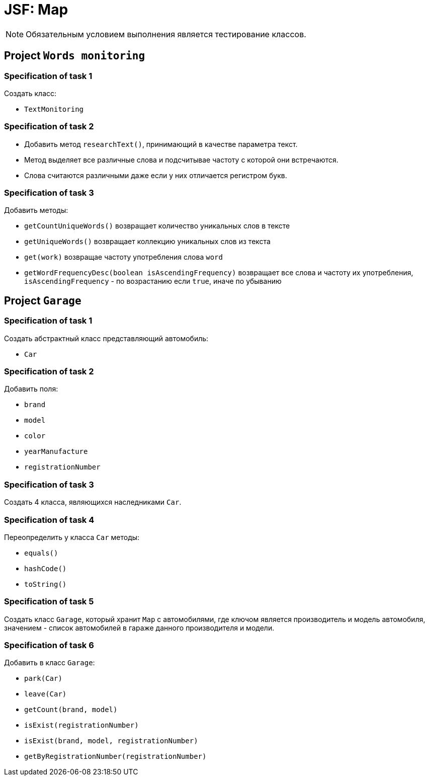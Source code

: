 = JSF: Map

NOTE: Обязательным условием выполнения является тестирование классов.

== Project `Words monitoring`

=== Specification of task 1

Создать класс:

* `TextMonitoring`

=== Specification of task 2

* Добавить метод `researchText()`, принимающий в качестве параметра текст.
* Метод выделяет все различные слова и подсчитывае частоту с которой они встречаются.
* Слова считаются различными даже если у них отличается регистром букв.

=== Specification of task 3

Добавить методы:

- `getCountUniqueWords()` возвращает количество уникальных слов в тексте
- `getUniqueWords()` возвращает коллекцию уникальных слов из текста
- `get(work)` возвращае частоту употребления слова `word`
- `getWordFrequencyDesc(boolean isAscendingFrequency)` возвращает все слова и частоту их употребления, `isAscendingFrequency` - по возрастанию если `true`, иначе по убыванию

== Project `Garage`

=== Specification of task 1

Создать абстрактный класс представляющий автомобиль:

- `Car`

=== Specification of task 2

Добавить поля:

* `brand`
* `model`
* `color`
* `yearManufacture`
* `registrationNumber`

=== Specification of task 3

Создать 4 класса, являющихся наследниками `Car`.

=== Specification of task 4

Переопределить у класса `Car` методы:

* `equals()`
* `hashCode()`
* `toString()`

=== Specification of task 5

Создать класс `Garage`, который хранит `Map` c автомобилями, где ключом является производитель и модель автомобиля, значением - список автомобилей в гараже данного производителя и модели.

=== Specification of task 6

Добавить в класс `Garage`:

* `park(Car)`
* `leave(Car)`

* `getCount(brand, model)`
* `isExist(registrationNumber)`
* `isExist(brand, model, registrationNumber)`
* `getByRegistrationNumber(registrationNumber)`
